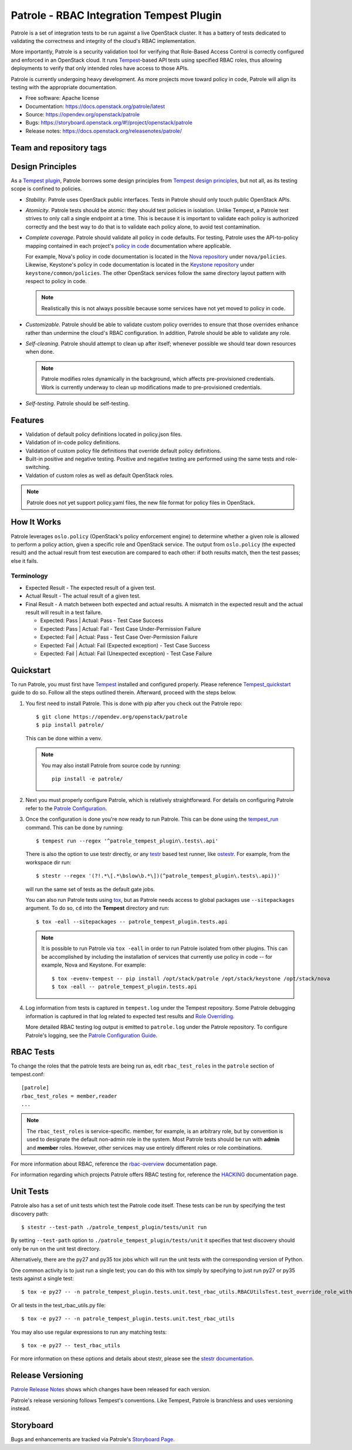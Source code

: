Patrole - RBAC Integration Tempest Plugin
=========================================

Patrole is a set of integration tests to be run against a live OpenStack
cluster. It has a battery of tests dedicated to validating the correctness and
integrity of the cloud's RBAC implementation.

More importantly, Patrole is a security validation tool for verifying that
Role-Based Access Control is correctly configured and enforced in an OpenStack
cloud. It runs `Tempest`_-based API tests using specified RBAC roles, thus
allowing deployments to verify that only intended roles have access to those
APIs.

Patrole is currently undergoing heavy development. As more projects move
toward policy in code, Patrole will align its testing with the appropriate
documentation.

* Free software: Apache license
* Documentation: https://docs.openstack.org/patrole/latest
* Source: https://opendev.org/openstack/patrole
* Bugs: https://storyboard.openstack.org/#!/project/openstack/patrole
* Release notes: https://docs.openstack.org/releasenotes/patrole/

Team and repository tags
------------------------

.. image:: https://governance.openstack.org/tc/badges/patrole.svg
    :target: https://governance.openstack.org/tc/reference/tags/index.html

.. _design-principles:

Design Principles
-----------------

As a `Tempest plugin`_, Patrole borrows some design principles from `Tempest design principles`_,
but not all, as its testing scope is confined to policies.

* *Stability*. Patrole uses OpenStack public interfaces. Tests in Patrole
  should only touch public OpenStack APIs.
* *Atomicity*. Patrole tests should be atomic: they should test policies in
  isolation. Unlike Tempest, a Patrole test strives to only call a single
  endpoint at a time. This is because it is important to validate each policy
  is authorized correctly and the best way to do that is to validate each
  policy alone, to avoid test contamination.
* *Complete coverage*. Patrole should validate all policy in code defaults. For
  testing, Patrole uses the API-to-policy mapping contained in each project's
  `policy in code`_ documentation where applicable.

  For example, Nova's policy in code documentation is located in the
  `Nova repository`_ under ``nova/policies``. Likewise, Keystone's policy in
  code documentation is located in the `Keystone repository`_ under
  ``keystone/common/policies``. The other OpenStack services follow the same
  directory layout pattern with respect to policy in code.

  .. note::

    Realistically this is not always possible because some services have
    not yet moved to policy in code.

* *Customizable*. Patrole should be able to validate custom policy overrides to
  ensure that those overrides enhance rather than undermine the cloud's RBAC
  configuration. In addition, Patrole should be able to validate any role.
* *Self-cleaning*. Patrole should attempt to clean up after itself; whenever
  possible we should tear down resources when done.

  .. note::

      Patrole modifies roles dynamically in the background, which affects
      pre-provisioned credentials. Work is currently underway to clean up
      modifications made to pre-provisioned credentials.

* *Self-testing*. Patrole should be self-testing.

.. _Tempest plugin: https://docs.openstack.org/tempest/latest/plugin.html
.. _Tempest design principles: https://docs.openstack.org/tempest/latest/overview.html#design-principles
.. _policy in code: https://specs.openstack.org/openstack/oslo-specs/specs/newton/policy-in-code.html
.. _Nova repository: https://opendev.org/openstack/nova/src/branch/master/nova/policies
.. _Keystone repository: https://opendev.org/openstack/keystone/src/branch/master/keystone/common/policies

Features
--------
* Validation of default policy definitions located in policy.json files.
* Validation of in-code policy definitions.
* Validation of custom policy file definitions that override default policy
  definitions.
* Built-in positive and negative testing. Positive and negative testing
  are performed using the same tests and role-switching.
* Valdation of custom roles as well as default OpenStack roles.

.. note::

    Patrole does not yet support policy.yaml files, the new file format for
    policy files in OpenStack.

How It Works
------------
Patrole leverages ``oslo.policy`` (OpenStack's policy enforcement engine) to
determine whether a given role is allowed to perform a policy action, given a
specific role and OpenStack service. The output from ``oslo.policy`` (the
expected result) and the actual result from test execution are compared to
each other: if both results match, then the test passes; else it fails.

Terminology
^^^^^^^^^^^
* Expected Result - The expected result of a given test.
* Actual Result - The actual result of a given test.
* Final Result - A match between both expected and actual results. A mismatch
  in the expected result and the actual result will result in a test failure.

  * Expected: Pass | Actual: Pass - Test Case Success
  * Expected: Pass | Actual: Fail - Test Case Under-Permission Failure
  * Expected: Fail | Actual: Pass - Test Case Over-Permission Failure
  * Expected: Fail | Actual: Fail (Expected exception) - Test Case Success
  * Expected: Fail | Actual: Fail (Unexpected exception) - Test Case Failure

Quickstart
----------
To run Patrole, you must first have `Tempest`_ installed and configured
properly. Please reference `Tempest_quickstart`_ guide to do so. Follow all
the steps outlined therein. Afterward, proceed with the steps below.

#. You first need to install Patrole. This is done with pip after you check out
   the Patrole repo::

    $ git clone https://opendev.org/openstack/patrole
    $ pip install patrole/

   This can be done within a venv.

   .. note::

     You may also install Patrole from source code by running::

       pip install -e patrole/

#. Next you must properly configure Patrole, which is relatively
   straightforward. For details on configuring Patrole refer to the
   `Patrole Configuration <https://docs.openstack.org/patrole/latest/configuration.html#patrole-configuration>`_.

#. Once the configuration is done you're now ready to run Patrole. This can
   be done using the `tempest_run`_ command. This can be done by running::

     $ tempest run --regex '^patrole_tempest_plugin\.tests\.api'

   There is also the option to use testr directly, or any `testr`_ based test
   runner, like `ostestr`_. For example, from the workspace dir run::

     $ stestr --regex '(?!.*\[.*\bslow\b.*\])(^patrole_tempest_plugin\.tests\.api))'

   will run the same set of tests as the default gate jobs.

   You can also run Patrole tests using `tox`_, but as Patrole needs access to
   global packages use ``--sitepackages`` argument. To do so, ``cd`` into the
   **Tempest** directory and run::

     $ tox -eall --sitepackages -- patrole_tempest_plugin.tests.api

   .. note::

     It is possible to run Patrole via ``tox -eall`` in order to run Patrole
     isolated from other plugins. This can be accomplished by including the
     installation of services that currently use policy in code -- for example,
     Nova and Keystone. For example::

       $ tox -evenv-tempest -- pip install /opt/stack/patrole /opt/stack/keystone /opt/stack/nova
       $ tox -eall -- patrole_tempest_plugin.tests.api

#. Log information from tests is captured in ``tempest.log`` under the Tempest
   repository. Some Patrole debugging information is captured in that log
   related to expected test results and `Role Overriding <https://docs.openstack.org/patrole/latest/test_writing_guide.html#role-overriding>`_.

   More detailed RBAC testing log output is emitted to ``patrole.log`` under
   the Patrole repository. To configure Patrole's logging, see the
   `Patrole Configuration Guide <https://docs.openstack.org/patrole/latest/configuration.html#patrole-configuration>`_.

.. _Tempest: https://opendev.org/openstack/tempest/
.. _Tempest_quickstart: https://docs.openstack.org/tempest/latest/overview.html#quickstart
.. _tempest_run: https://docs.openstack.org/tempest/latest/run.html
.. _testr: https://testrepository.readthedocs.org/en/latest/MANUAL.html
.. _ostestr: https://docs.openstack.org/os-testr/latest/
.. _tox: https://tox.readthedocs.io/en/latest/

RBAC Tests
----------

To change the roles that the patrole tests are being run as, edit
``rbac_test_roles`` in the ``patrole`` section of tempest.conf: ::

    [patrole]
    rbac_test_roles = member,reader
    ...

.. note::

  The ``rbac_test_roles`` is service-specific. member, for example,
  is an arbitrary role, but by convention is used to designate the default
  non-admin role in the system. Most Patrole tests should be run with
  **admin** and **member** roles. However, other services may use entirely
  different roles or role combinations.

For more information about RBAC, reference the `rbac-overview`_
documentation page.

For information regarding which projects Patrole offers RBAC testing for,
reference the `HACKING`_ documentation page.

.. _rbac-overview: https://docs.openstack.org/patrole/latest/rbac-overview.html
.. _HACKING: https://docs.openstack.org/patrole/latest/HACKING.html#supported-openstack-components

Unit Tests
----------

Patrole also has a set of unit tests which test the Patrole code itself. These
tests can be run by specifying the test discovery path::

  $ stestr --test-path ./patrole_tempest_plugin/tests/unit run

By setting ``--test-path`` option to ``./patrole_tempest_plugin/tests/unit``
it specifies that test discovery should only be run on the unit test directory.

Alternatively, there are the py27 and py35 tox jobs which will run the unit
tests with the corresponding version of Python.

One common activity is to just run a single test; you can do this with tox
simply by specifying to just run py27 or py35 tests against a single test::

  $ tox -e py27 -- -n patrole_tempest_plugin.tests.unit.test_rbac_utils.RBACUtilsTest.test_override_role_with_missing_admin_role

Or all tests in the test_rbac_utils.py file::

  $ tox -e py27 -- -n patrole_tempest_plugin.tests.unit.test_rbac_utils

You may also use regular expressions to run any matching tests::

  $ tox -e py27 -- test_rbac_utils

For more information on these options and details about stestr, please see the
`stestr documentation <http://stestr.readthedocs.io/en/latest/MANUAL.html>`_.

Release Versioning
------------------
`Patrole Release Notes <https://docs.openstack.org/releasenotes/patrole/>`_
shows which changes have been released for each version.

Patrole's release versioning follows Tempest's conventions. Like Tempest,
Patrole is branchless and uses versioning instead.

Storyboard
----------
Bugs and enhancements are tracked via Patrole's
`Storyboard Page <https://storyboard.openstack.org/#!/project/openstack/patrole>`_.



